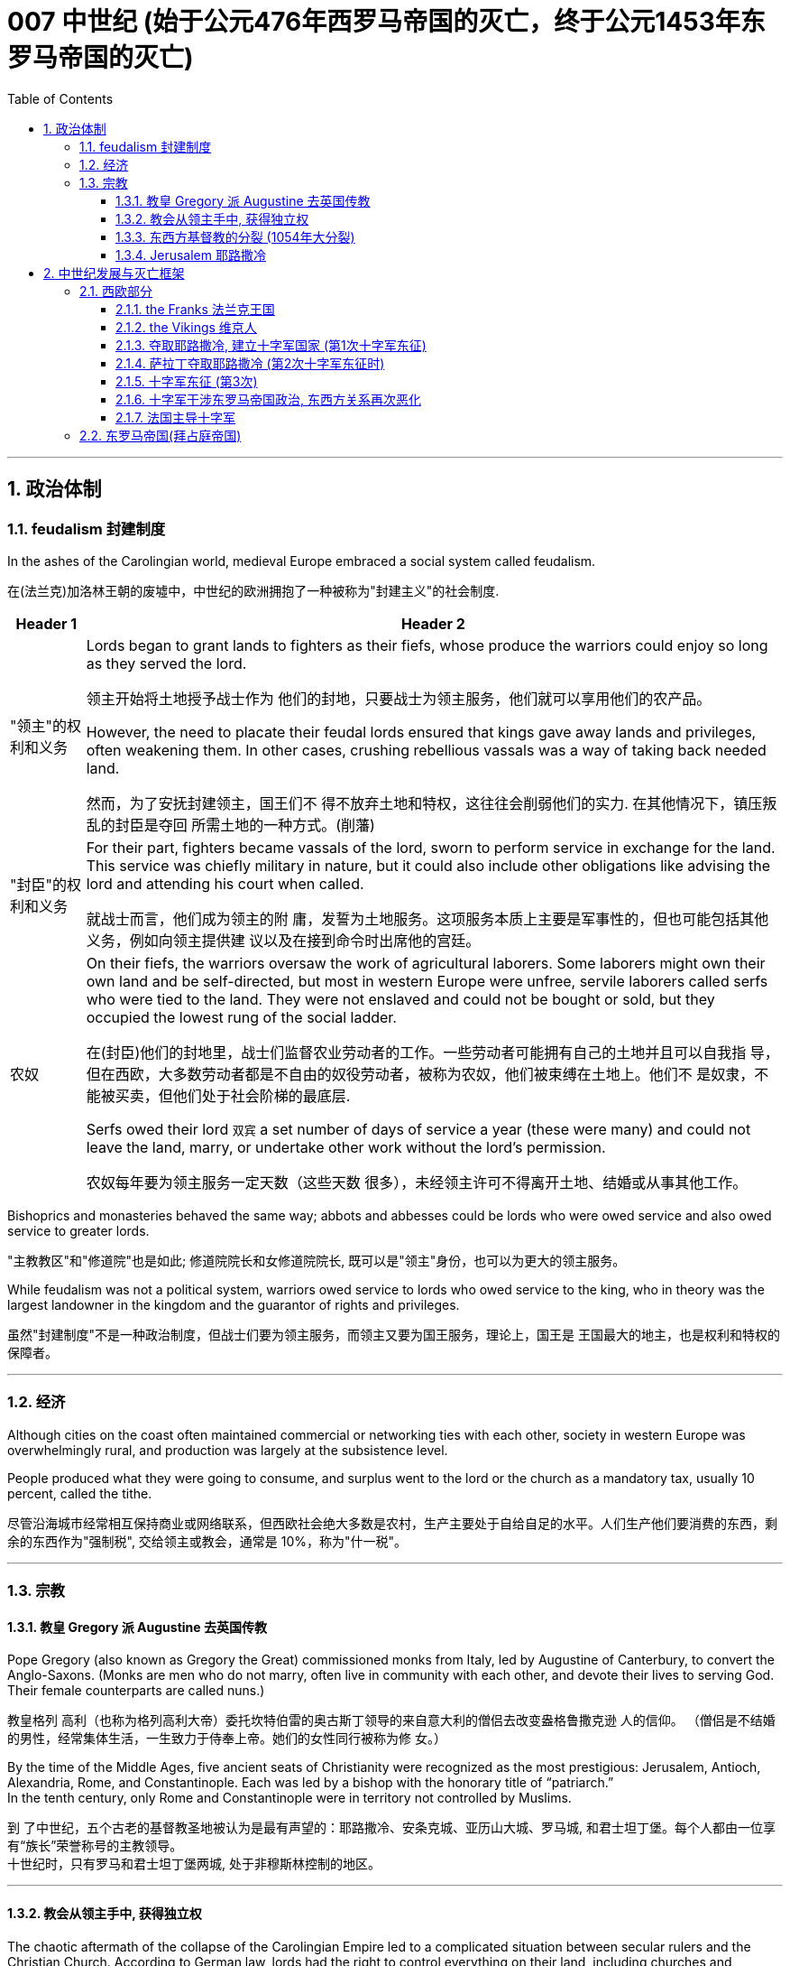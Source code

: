 
= 007 中世纪 (始于公元476年西罗马帝国的灭亡，终于公元1453年东罗马帝国的灭亡)
:toc: left
:toclevels: 3
:sectnums:
:stylesheet: myAdocCss.css

'''



== 政治体制

=== feudalism 封建制度

In the ashes of the Carolingian world, medieval Europe embraced a social system called feudalism.

在(法兰克)加洛林王朝的废墟中，中世纪的欧洲拥抱了一种被称为"封建主义"的社会制度.

[.small]
[options="autowidth" cols="1a,1a"]
|===
|Header 1 |Header 2

|"领主"的权利和义务
|Lords began to grant lands to fighters as their fiefs, whose produce the warriors could enjoy so long as they served the lord.

领主开始将土地授予战士作为 他们的封地，只要战士为领主服务，他们就可以享用他们的农产品。

However, the need to placate their feudal lords ensured that kings gave away lands and privileges, often weakening them. In other cases, crushing rebellious vassals was a way of taking back needed land.

然而，为了安抚封建领主，国王们不 得不放弃土地和特权，这往往会削弱他们的实力. 在其他情况下，镇压叛乱的封臣是夺回 所需土地的一种方式。(削藩)





|"封臣"的权利和义务
|For their part, fighters became vassals of the lord, sworn to perform service in exchange for the land. This service was chiefly military in nature, but it could also include other obligations like advising the lord and attending his court when called.

就战士而言，他们成为领主的附 庸，发誓为土地服务。这项服务本质上主要是军事性的，但也可能包括其他义务，例如向领主提供建 议以及在接到命令时出席他的宫廷。


|农奴
|On their fiefs, the warriors oversaw the work of agricultural laborers. Some laborers might own their own land and be self-directed, but most in western Europe were unfree, servile laborers called serfs who were tied to the land. They were not enslaved and could not be bought or sold, but they occupied the lowest rung of the social ladder.

在(封臣)他们的封地里，战士们监督农业劳动者的工作。一些劳动者可能拥有自己的土地并且可以自我指 导，但在西欧，大多数劳动者都是不自由的奴役劳动者，被称为农奴，他们被束缚在土地上。他们不 是奴隶，不能被买卖，但他们处于社会阶梯的最底层.

Serfs owed their lord `双宾` a set number of days of service a year (these were many) and could not leave the land, marry, or undertake other work without the lord’s permission.

农奴每年要为领主服务一定天数（这些天数 很多），未经领主许可不得离开土地、结婚或从事其他工作。

|===

Bishoprics and monasteries behaved the same way; abbots and abbesses could be lords who were owed service and also owed service to greater lords.

"主教教区"和"修道院"也是如此; 修道院院长和女修道院院长, 既可以是"领主"身份，也可以为更大的领主服务。


While feudalism was not a political system, warriors owed service to lords who owed service to the king, who in theory was the largest landowner in the kingdom and the guarantor of rights and privileges.

虽然"封建制度"不是一种政治制度，但战士们要为领主服务，而领主又要为国王服务，理论上，国王是 王国最大的地主，也是权利和特权的保障者。



'''



=== 经济

Although cities on the coast often maintained commercial or networking ties with each other, society in western Europe was overwhelmingly rural, and production was largely at the subsistence level.

People produced what they were going to consume, and surplus went to the lord or the church as a mandatory tax, usually 10 percent, called the tithe.

尽管沿海城市经常相互保持商业或网络联系，但西欧社会绝大多数是农村，生产主要处于自给自足的水平。人们生产他们要消费的东西，剩余的东西作为"强制税", 交给领主或教会，通常是 10%，称为"什一税"。


'''

=== 宗教

==== 教皇 Gregory 派 Augustine 去英国传教

Pope Gregory (also known as Gregory the Great) commissioned monks from Italy, led by Augustine of Canterbury, to convert the Anglo-Saxons. (Monks are men who do not marry, often live in community with each other, and devote their lives to serving God. Their female counterparts are called nuns.)

教皇格列 高利（也称为格列高利大帝）委托坎特伯雷的奥古斯丁领导的来自意大利的僧侣去改变盎格鲁撒克逊 人的信仰。 （僧侣是不结婚的男性，经常集体生活，一生致力于侍奉上帝。她们的女性同行被称为修 女。）

By the time of the Middle Ages, five ancient seats of Christianity were recognized as the most prestigious: Jerusalem, Antioch, Alexandria, Rome, and Constantinople. Each was led by a bishop with the honorary title of “patriarch.”  +
In the tenth century, only Rome and Constantinople were in territory not controlled by Muslims.

到 了中世纪，五个古老的基督教圣地被认为是最有声望的：耶路撒冷、安条克城、亚历山大城、罗马城, 和君士坦丁堡。每个人都由一位享有“族长”荣誉称号的主教领导。 +
十世纪时，只有罗马和君士坦丁堡两城, 处于非穆斯林控制的地区。


'''

==== 教会从领主手中, 获得独立权

The chaotic aftermath of the collapse of the Carolingian Empire led to a complicated situation between secular rulers and the Christian Church. According to German law, lords had the right to control everything on their land, including churches and monasteries. This control even extended to the appointment of officeholders to church positions such as abbot or bishop. To ensure they had the loyalty of church officials, lords staffed these offices with their family members or even sold them to the highest bidder. The consequence was that those without religious vocations, or even familiarity with Christian doctrine, could be installed into church leadership. Even the position of the pope, the bishop of Rome, could come up for sale.

(法兰克)加洛林帝国崩溃后的混乱, 导致世俗统治者和基督教会之间的复杂局面。根据德国法律，领主有权控制 其土地上的一切，包括教堂和修道院。这种控制甚至延伸到任命官员担任教会职务，例如方丈或主 教。为了确保教会官员的忠诚，领主们在这些办公室里配备了他们的家人，甚至将它们卖给出价最高 的人。结果是，那些没有宗教职业，甚至不熟悉基督教教义的人，可以被任命为教会领导层。甚至罗 马教皇、罗马主教的职位也可能被出售。(买官卖官)

Revulsion at this treatment of religious office led to a reform movement intended to remove the influence of secular lords from the management of the church. The movement is often associated with the monastery of Cluny in France, which managed to get independence from the local aristocrat.
The Cluniac movement eventually drew in other clergy who wanted the church to control the election of bishops, independent of secular influence.

对宗教职务这种待遇的反感引发了一场改革运动，旨在消除世俗领主对教会管理的影响。该运动通常 与法国克鲁尼修道院联系在一起，该修道院成功地从当地贵族手中获得了独立。克吕尼 运动最终吸引了其他神职人员，他们希望教会能够独立于世俗影响来控制主教的选举。

罗马主教最终受到克吕尼运动的影响，改革教会。

The bishops of Rome were eventually influenced by the Cluniac movement to reform the church.

[.small]
[options="autowidth" cols="1a,1a"]
|===
|Header 1 |Header 2

|-> 解决"买卖官职"的问题
|They condemned the sale of offices as a sin called simony and insisted that bishops should be elected by clergy, independent of a lord. Any clergy member who had bought an office or had it bought for them could be removed.

他们谴责出售官职是一种被称为买卖圣职的罪孽， 并坚持认为主教应该由神职人员选举产生，独立于领主。任何购买办公室或为他们购买办公室的神职 人员都可以被解雇。

|-> 解决教会体制内"父传子"的问题
|To end the practice of treating church positions like a fief to be passed on to the officeholder’s children, priests were told to practice celibacy and were forbidden to marry.

为了结束将教会职位视为封地传给官员子女的做法，牧师被告知要独身，并禁止 结婚。

|-> 如何区分"战争合法性"问题
|The reformers were also interested in creating a thoroughly Christianized society by distinguishing between legitimate and illegitimate warfare. The church argued that Christian soldiers, especially knights, should obey a code of conduct that reflected the church’s values. For example,

- they should not loot monasteries or hold clergy for ransom.
- They should protect the church as well as women and the defenseless.
- They should observe periods of publicly declared truces and not fight on religiously significant days like Easter.

These principles contributed to the ideals of chivalry.

改革者还希望通过区分合法战争和非法战争, 来创建一个彻底基督教化的社会。教会认为基督教士兵， 尤其是骑士，应该遵守反映教会价值观的行为准则。例如，

- 他们不应该抢劫修道院或扣留神职人员勒 索赎金。
- 他们应该保护教会以及妇女和手无寸铁的人。
- 他们应该遵守公开宣布的休战期，不要在复活 节等具有宗教意义的日子里打架。

这些原则促成了骑士精神的理想.
|===

The church declared that a king who tried to appoint a bishop or asked for a bribe could be excommunicated (placed outside the church, its communion, and the sacraments, in hopes of reforming the offender). Excommunication could threaten the king’s position and lead to rebellions.

教会宣布，试图任命主教, 或要求贿赂的国王, 可以被逐出教会(被排除在教会、圣餐, 和圣礼之外，希望能改造罪犯)。 被逐出教会, 可能会威胁到国王的地位, 并引发叛乱。

The reform movement gained the church some moral prestige, but the growing power of the pope also worsened the relationship between the eastern and western halves of the faith.

改革运动为教会赢得了一定的道德威望，但教皇权力的不断增长, 也恶化了东西方(即西欧和东罗马帝国)信仰之间的关系。

'''

==== 东西方基督教的分裂 (1054年大分裂)



The reform movement unintentionally made divisions sharper.

(宗教)改革运动无意中加剧了分歧。

[.small]
[options="autowidth" cols="1a,1a"]
|===
|the pope in Rome 罗马教皇 |the patriarch of Constantinople 君士坦丁堡宗主教

|- the church in the west operated in Latin

西方教会以拉丁语运作

|- The church in the east used Greek

东方教会使用希腊语

|- insisted on a celibate clergy

坚持独身神职人员

|- permitted priests to marry (although tradition held that bishops should be unmarried)

允许牧师结婚（尽管传统认为主教应该不婚）

|- elevated the pope as the final authority for all matters regarding the church everywhere.

将教皇提升为各地教会所有事务的最终权威。

|- believed other patriarchs were just as authoritative as the pope.

相信其他族长与教皇一样具有权威。
|===


In 1054, the pope sent representatives to the patriarch of Constantinople to discuss the differences between the two halves of the church. The pope’s chief representative felt the patriarch was not cooperating with or even recognizing the embassy, so he issued a letter excommunicating the patriarch and his followers. Soon after, the patriarch issued his own letter excommunicating the pope’s representatives. Following this Great Schism of 1054, the eastern church became known as the Eastern Orthodox Church, and the western half the Catholic Church.

1054年，教皇派代表到君士坦丁堡的宗主教那里，讨论教会两部分之间的差异。教皇的首席代表认为，这位宗主教不与大使馆合作，甚至不承认大使馆，因此他发出了一封信函，将这位宗主教及其追随者逐出教会。不久之后，这位宗主教发表了自己的信，将教皇的代表逐出教会。在1054年的大分裂之后，东方教会被称为东正教，而西半部则被称为天主教。




'''

==== Jerusalem 耶路撒冷

Jerusalem drew pilgrims from the three monotheistic religions.

"耶路撒冷"吸引了来自三种"一神教"的朝圣者。

[.small]
[options="autowidth" cols="1a,1a"]
|===
|Header 1 |Header 2

|-> 对"犹太教"来说
|Pilgrimage had been obligatory for Jewish people until the destruction of the Second Temple in 70 CE, but even after that time, the city continued to play a special role in Jewish life.

在公元 70 年第二圣殿被毁之前，朝圣一直是犹太人的义 务，但即使在那之后，这座城市仍然在犹太人的生活中继续发挥着特殊的作用。

|-> 对"基督教"来说
|Even in the ancient world, Christians undertook pilgrimages to this holiest of cities.

耶路撒冷与最基本的基督教信仰息息相关。即使在古代世界，基督徒也会前往这座最神圣的城市朝圣.

- In the earliest decades of the first century, it had also become the location for some of the most dramatic and important scenes in the life of Jesus and the early Christian community.

在一世纪最初的几十 年里，它也成为耶稣和早期基督教社区生活中一些最戏剧性和最重要的场景的发生地。

- In the time of Constantine, a church had been built over the site of what was believed to be Jesus’s tomb, called the Holy Sepulchre. As the place where it is believed Jesus was crucified and resurrected, Jerusalem was bound up with the most essential Christian beliefs.

在君士坦丁时 代，在被认为是耶稣坟墓的地方建造了一座教堂，称为圣墓。作为耶稣被钉十字架和复活的地方

|-> 对"伊斯兰教"来说
|- The Al-Aqsa Mosque, built on the old Temple Mount in Jerusalem, is the third holiest site in the faith, and it is believed to be mentioned several times in the Quran as “the furthest shrine.”  +
Muhammad is said to have made a special journey to be able to pray in Jerusalem and to be allowed to glimpse God before he continued his mission to convert others to Islam.

"阿克萨清真寺"建在耶路撒冷 旧圣殿山上，是(伊斯兰)信仰的第三圣地，据信《古兰经》多次提到它是“最遥远的圣地”。 +
据说穆罕默德在继续 其使他人皈依伊斯兰教的使命之前，进行了一次特殊的旅程，以便能够在耶路撒冷祈祷并能够一睹真 主的风采。

- Another shrine, called the Dome of the Rock, was also built near the Al-Aqsa Mosque, which is associated with Muhammad’s journey and with the biblical Abraham, an important figure to Muslims, Christians, and Jews alike.

另一个被称为"圆顶清真寺"的圣殿也建在阿克萨清真寺附近，这座清真寺与穆罕默德的旅程 和圣经中的亚伯拉罕有关. 亚伯拉罕是穆斯林、基督徒和犹太人的重要人物。
|===



'''



== 中世纪发展与灭亡框架

=== 西欧部分

Western Afro-Eurasia faced a number of challenges in the early Middle Ages, the period from about 500 to 1000 CE. With the collapse of Roman authority came a time of political instability and insecurity. Cities declined, and institutions of learning weakened. Western Europe became increasingly rural. Because there was no longer a strong centralized state to develop and police the roads, travel became more difficult and more dangerous, harming commerce.

西非-欧亚大陆在中世纪早期（大约公元 500 年至 1000 年）面临着许多挑战。随着罗马权威的崩溃， 政治不稳定和不安全的时期到来了。城市衰落，学习机构衰弱。西欧变得越来越乡村化。由于不再有 一个强大的中央集权国家来开发和监管道路，旅行变得更加困难和危险，损害了商业。



Post-Roman Western Eurasia. This map shows the Eastern Roman Empire as dominant in the eastern Mediterranean around 500 CE, and the division of western Europe among various successor kingdoms at this time.

后罗马时期的西部欧亚大陆。该地图显示了公元 500 年左右东罗马帝国在东地中海占据主导地位，以及此时西欧在各个继承王国 之间的分裂。

image:/img/0020.jpg[,100%]

'''

==== the Franks 法兰克王国


[.small]
[options="autowidth" cols="1a,1a"]
|===
|Header 1 |Header 2

|-> 墨洛温王朝
|The most successful Germanic kingdom was that of the Franks. Clovis I, a member of the Merovingian dynasty, founded the kingdom in the early sixth century.

最成功的日耳曼王国是法兰克王国。墨洛温王朝成员克洛维一世(法兰克王国奠基人)于六世纪初建立了该王国.

A chief source of conflict was the practice of partible inheritance, whereby each son received an equal share of his father’s estate. Estates thus became smaller with each successive generation unless new lands were conquered, often by being taken from siblings, in-laws, or cousins. Kings without land and resources to offer as reward lost the ability to attract fighters.

Real power lay with the aristocrats, and eventually a new dynasty called the Carolingians took control of the Frankish kingdom.

随着时间的推移，墨洛温王朝的统治者陷入了暴力的内讧. 冲突的一个主要根源是分割继承的做法，即每个儿子均分其父亲的遗产。因此，每一代人 的庄园都会变得越来越小，除非征服了新的土地，通常是从兄弟姐妹、姻亲或表兄弟那里夺取的。没 有土地和资源作为奖励的国王就失去了吸引战士的能力。

真正的权力掌握在贵族手中，最终一个名为 加洛林王朝的新王朝, 控制了法兰克王国。

|-> 加洛林王朝
|With the support of the pope, Pépin le Bref (Pippin the Short) became the first Carolingian king of the Franks, deposing his Merovingian rival. In return, he confirmed a grant of lands in Italy to the pope. This grant, known as the Donation of Pepin, provided the legal basis for the establishment of the Papal States and helped ensure that the papacy, the set of administrative structures associated with the government of the Catholic Church, was not just a religious institution but also a territorial power.

Their alliance with the popes allowed the Carolingian rulers to work independently of the Byzantine Empire.

在教皇的支持下，皮平(矮子"丕平")成为第一位"加洛林王朝"的法兰克国王，废黜了他的"墨洛温王朝"对手。作为回报，他确认将意大利的土地, 授予教皇。这项被称为"佩平捐赠"的拨款，为"教皇国"的建立提供了法律基础，并有助于确保教皇这一与"天主教会"政府相关的行政机构，不仅是一个宗教机构，而且海拥有领土权力。

他们与教皇的联盟, 使得"加洛林王朝"的统治者, 能够独立于"拜占庭帝国"运作。

|-> 查理曼帝国
|
Pépin’s son Charles, known as Charlemagne (“Charles the Great”), was the most influential ruler in the early European Middle Ages. He campaigned nearly every year of his reign, uniting western Europe for the first time since the collapse of Roman authority.

On Christmas Day in the year 800, Charlemagne was crowned Emperor of the Romans by Pope Leo III. This coronation angered Byzantine rulers and set the stage for conflict between east and west in their quest for prestige and territory.

丕平的儿子查理，被称为查理曼大帝（“查理大帝”），是欧洲中世纪早期最有影响力的统治者. 他在位期间, 几乎每年都征战，自罗马权威崩溃以来, 首次统一了西欧。

800年圣诞节，查理曼大帝被教皇利奥三世, 加冕为罗马皇帝。这次加冕礼激怒了"拜占庭"统治者，并为东西方之间争夺威望和领土的冲突, 埋下了伏笔。

Charlemagne’s empire did not last. These internal problems were worsened by external ones, especially new invaders emboldened by the collapse of Carolingian strength. From the east came nomadic raiders, the Magyars, a non- Germanic people who migrated from the steppes of central Asia. At the end of the ninth century, they settled in what is today Hungary, and from there they launched devastating raids for plunder into Germany.

查理曼的帝国并没有持续多久。 这些内部问题, 因外部问题而变得更加严重，尤其是由于"加洛林王朝"实力崩溃而引来了胆大妄为的新入侵者。 来自东方的游牧掠夺者马扎尔人, 是从中亚草原迁徙而来的非日耳曼民族。九世纪末，他们定居在今天的匈牙利，并从那里对德国发起毁灭性的掠夺。



|===


'''

==== the Vikings 维京人


Perhaps more famous today than the Magyars and Islamic raiders were the Norse who raided northern Europe from Scandinavia, called the Vikings. The peoples of Scandinavia, who spoke Germanic languages, had a culture similar to that of the Germanic peoples who settled in the Roman Empire.

今天，也许比"马扎尔人"和"伊斯兰袭击者"更出名的, 是从"斯堪的纳维亚半岛"袭击北欧的挪威人，即"维京人"。斯堪的纳维亚半岛的人民, 讲日耳曼语言，其文化与定居在罗马帝国的日耳曼人民相似。


The growth of the population in the eighth century and the relative lack of arable land in Scandinavia compelled groups of Danes, Norwegians, and Swedes to travel in search of plunder.

Some made trading connections along the Dnieper River, establishing settlements at Kiev that eventually became one of the first Russian states. They reached Constantinople, and some served as the personal bodyguard to the Byzantine ruler. These Vikings were known as Varangians, and they settled in eastern Europe.

Although violent, they were also traders, interested in paving the way for new settlements and connections beyond western Europe.

八世纪人口的增长, 和"斯堪的纳维亚半岛"耕地的相对缺乏, 迫使丹麦人、挪威人和瑞典人, 向外部世界寻找掠夺品。(他们中)有些人沿着第聂伯河建立贸易联系，在基辅建立定居点，最终成 为俄罗斯最早的国家之一。他们到达君士坦丁堡，其中一些人担任拜占庭统治者的私人保镖。这些维 京人被称为瓦兰吉人，他们定居在东欧。

尽管他们很暴力，但他们也是商人，有兴趣为新的定居点, 和西欧以外的联系, 铺平道路。

In the west, the arrival of the Norse raiders was less benign. The sudden nature of the violent raids, and the inability of Frankish or Anglo-Saxon armies to defeat them, instilled fear in the population of western Europe.

但在西方，挪威入侵者的到来就不那么友好了。他们暴力袭击的突然性，以及法兰克或盎格鲁撒克逊军队无力击败他们，给西欧人民带来了恐惧。


Eventually, the Norse raiders began to settle in regions rather than just raid them.

- In 865, a substantial army of Vikings invaded Britain and destroyed most of the Anglo-Saxon kingdoms except for Wessex.
- In 911, they settled in northern France, establishing the duchy of Normandy.
- By the end of the tenth century, Vikings had also established settlements throughout the British Isles, including Ireland and Scotland, farther west in Iceland and Greenland, and even (though briefly) in North America.

Not just raiders, they promoted trade throughout northern Europe and beyond, extending their trading routes to the Byzantine Empire and the Abbasid Caliphate.

Like the earlier Germanic peoples, they eventually converted to Roman Christianity, and their kings began to build more centralized kingdoms that enabled them to curb the violence of the raiders.

最终，挪威掠夺者开始在一些地区定居，而不仅仅是袭击它们。 865年，维京人大军入侵不列颠，摧毁 了除威塞克斯以外的大部分盎格鲁撒克逊王国。 911年，他们在法国北部定居，建立诺曼底公国。到十 世纪末，维京人还在不列颠群岛各地建立了定居点，包括爱尔兰和苏格兰，更西边的冰岛和格陵兰岛，甚至（尽管短暂）北美。

他们不仅是掠夺者，还促进整个北欧及其他地区的贸易，将贸易路线延 伸至拜占庭帝国和阿巴斯哈里发国。

像早期的日耳曼民族一样，他们最终皈依了罗马基督教，他们的 国王开始建立更加中央集权的王国，使他们能够遏制入侵者的暴力。


'''


By the tenth century, the old Roman Empire was largely forgotten by the general population.

到了十世纪，古老的罗马帝国在很大程度上被普通民众遗忘.

'''

====  夺取耶路撒冷, 建立十字军国家 (第1次十字军东征)

In 1095, facing invasion on all sides, the Byzantine ruler Alexios I sent ambassadors to plead for help from the pope and an opportunity for a reconciliation between the two churches. Urban answered the Byzantine emperor’s call for aid.

1095年，面对四面楚歌的入侵，拜占庭统治者阿莱克修斯一世派遣大使向罗马教皇请求帮助，并为两个教会提供了和解的机会。(东西两个教会已经在1054年时大分裂了). (罗马教皇)乌尔班回应了拜占庭皇帝的援助呼吁.

Pope Urban II was a supporter of church reform, and that put him at odds with German emperors like Henry IV, who insisted on his own right to appoint bishops, even the bishop of Rome.

教皇乌尔班二世是"教会改革"的支持者(即他支持教会独立与王权)，这使他与亨利四世等德国国王产生了分歧，(国王)亨利四世坚持自己能任命主教的权利，甚至是任命罗马主教。

Urban II presented his idea of religious war in response to the Byzantine request for aid at a council in Clermont, France, in 1095. While the council was ostensibly about reform, Urban also issued a call for Christians from all walks of life to undertake an “armed pilgrimage” to liberate the Christian Holy Land (the lands of the eastern Mediterranean associated with the life of Jesus and the biblical prophets, including Jerusalem) from “Turkic” control. Urban’s goal at this point was to free the Holy Land from non-Christian rulers in defense of the Christians living there; it was not a blanket endorsement of violence against Muslims. These limitations were later eased, however, as the popes discovered the power of calling repeated crusades to promote the reforming goals of the church and to compete with political rivals in Europe, like the German emperors.

1095 年，乌尔班二世在法国克莱蒙的一次会议上提出了他的宗教战争想法，以回应拜占庭的援助请 求。虽然该会议表面上是在讨论改革，但乌尔班二世也呼吁各行各业的基督徒开展一项改革。 “武装朝 圣”，旨在将基督教圣地（与耶稣和圣经先知的生活有关的东地中海土地，包括耶路撒冷）从“突厥”控 制下解放出来。乌尔班此时的目标是将圣地从非基督教统治者手中解放出来，以保卫居住在那里的基 督徒。这并不是全面支持针对穆斯林的暴力行为。然而，这些限制后来得到了缓解，因为教皇发现了号召反复十字军东征具有这种力量: 能促进教会改革, 并与德国皇帝等欧洲政治对手竞争.

The popes had no armies, and they often had to depend on the unreliable aristocracy for protection when disagreements over church policy resulted in armed conflict with the princes of Europe. If they were to maintain their control over the church in contests with kings and emperors, it would be useful to see what happened when a pope rallied common Christians to a religious cause as a test of faith.

教皇没有军队，当教会政策上的分歧导致与欧洲诸侯的武装冲突时，他们往往不得不依靠不可靠的贵族来保护。如果他们想在与国王和皇帝的竞争中, 保持自己对教会的控制，那么看看当教皇将普通基督徒召集到宗教事业上以考验信仰时会发生什么，将会很有用。

We do not have an exact copy of Urban’s speech in Clermont that launched the First Crusade, but others grafted their own ideas onto what they had heard, what others said they had heard, or what some people thought Urban should have said.

我们没有乌尔班在克莱蒙发动第一次十字军东征的演讲的精确副本，但其他人将自己的想法 移植到他们所听到的、其他人说他们听到的或一些人认为乌尔班应该说的话上。



[.small]
[options="autowidth" cols="1a,1a"]
|===
|Header 1 |Header 2

|参加十字军的人的目的:
|- Some may have hoped to gain land if they remained in the Holy Land,
- and others were motivated simply to see the earthly Jerusalem as a way of experiencing the heavenly Jerusalem that awaited them when they died, and then returned home.

人们参加十字军的目的:

- 有些人可能希望如果留在圣地，就 能获得土地，
- 而另一些人的动机只是为了将地上的耶路撒冷视为一种体验天上耶路撒冷的方式，天上 的耶路撒冷在他们死后等待着他们，然后返回家园。

Many crusaders' expectation was that they would return home, and many pilgrims and crusaders did so rather than settling in the Holy Land.

(在建立了十字军国家之后,) 许多十字军战士的期望往往是返回家园，而许多朝圣者和十字军战士都这样做了, 而不是在圣地定居。

|十字军本身的目标:
|The earlier notion of crusade expanded to include Muslim kingdoms in Spain or elsewhere, non-Christian settlements in Europe, and even the domains of the pope’s political enemies in Europe.

早期十字军东征的概念扩大到包括西班牙或其他地方的穆斯林王国、欧洲的非基 督教定居点，甚至欧洲教皇政敌的领地。

The crusading ideal was also transformed by practice and experience. The popes now called holy wars not just to liberate Jerusalem but to fight against the enemies of the church. Crusades were called against non-Christians in the Baltic regions, against heretics in France, and even against the pope’s personal enemies in Italy.

(在以后的所有n次十字军行动失败后, 最后,) 十字军理想也因实践和经验而改变。教皇现在称圣战不仅是为了解放耶路撒冷，也是为了对抗教会的敌人。十字军东征的目标是波罗的海地区的非基督徒，法国的异端，甚至意大利的教皇的私人敌人 。

Toward the end of the Middle Ages, the crusading ideal declined in popularity. This was due in part to the decline of the power of the papacy and in part to the revival of royal power in the fourteenth century. The Crusades had been launched by popular popes. Over time, they came to seem more concerned about their own power and prestige and less like the hard-working clerics who had battled kings for the freedom of the church.

中世纪末期，十字军理想不再受欢迎。这部分是由于教皇权力的衰落，部分是由于十四世纪王权的复 兴。十字军东征是由教皇发动的。随着时间的推移，他们似乎越 来越关心自己的权力和威望，不再像那些为教会自由而与国王作战的辛勤工作的神职人员。
|===



While the Byzantine emperor wanted aid for his realm, Urban instead sent the crusaders to Jerusalem.

当拜占庭皇帝希望为他的王国提供援助时，乌尔班却将十字军派往耶路撒冷。





[.small]
[options="autowidth" cols="1a,1a"]
|===
|Header 1 |Header 2

|第一次十字军行动, 隐士"彼得"一方的结果:
|
The Crusades were rarely well organized, however. During the First Crusade, the followers of Peter the Hermit arrived in Constantinople first. They did not wait for other groups to arrive and were ferried over to Anatolia (the Asian part of today’s Turkey) by Alexios, the Byzantine ruler. The Turks destroyed this army, and very few survived to return to Constantinople.

Later crusaders understood that gathering intelligence in Constantinople was crucial to avoiding Peter’s fate.


然而，十字军东征很少组织得很好. 第一次十字军东征期间，隐士彼得的追随者首先到达君士坦丁堡。他们没有等 待其他团体到达，就被拜占庭统治者阿莱克修斯运送到安纳托利亚（今天土耳其的亚洲部分）。土耳 其人摧毁了这支军队，很少有人幸存返回君士坦丁堡。 +
后来的十字军明白，在君士坦丁堡收集情报对 于避免彼得的命运至关重要。

|第一次十字军行动, 贵族军队一方的结果:
|The bulk of the First Crusade was directed by powerful aristocrats whose armies were better organized than Peter’s, even if most of its participants were not the most senior nobles of Western society. Alexios promised them aid in exchange for the return of Byzantine territory held by Muslims, which most initially agreed to.  ... straining the relationships between the crusaders and the Byzantine Empire.

第一次十字军东征的大部分由强大的贵族指挥，他们的军队比彼得的军队组织得更好，尽管大多数参与者并不是西方社会最高级的贵族。阿莱克修斯(拜占庭第二任皇帝)向他们承诺提供援助，条件是换取他们归还被穆斯林占领的拜占庭领土，大多数人最初都同意了。(但他们事后又没兑现承诺,) 这使得十字军与拜占庭帝国之间的关系变得紧张。
|===


The crusading armies then took other important cities in the area, and to secure their control they established the four Crusader States: the County of Edessa, the Principality of Antioch, the County of Tripoli, and the Kingdom of Jerusalem. These Crusader States were also called Outremer (literally “overseas”) by the French.

(1099年占领耶路撒冷后,) 随后十字军占领了该地区的其他重要城市，为了确保控制 权，他们建立了四个十字军国家：埃德萨郡、安条克公国、的黎波里郡和耶路撒冷王国。这些十字军 国家也被法国人称为Outremer （字面意思是“海外”）.

image:/img/0023.jpg[,80%]

The crusaders organized their government in feudal terms, but the native populations never became serfs owing service to their lords. Instead, they paid their taxes in cash or in goods.

十字军以"封建"形式组织了政府，但当地居民从未因为领主服务而成为农奴。相反，他们以现金或货物缴纳税款。



The lack of settlers from Europe ensured that the number of soldiers in Outremer was small. This was why the crusaders built imposing fortresses and castles, like the famous Krak des Chevaliers in Syria.

由于缺乏来自欧洲的定居者，海外地区的士兵数量很少。这就是为什么十字军建造了气势磅礴的堡垒和城堡，比如叙利亚著名的骑士堡.


早期十字军东征的路线。第一次至第四次十字军东征都面临着后勤和其他方面的挑战，并取得了不同程度的成功。

image:/img/0022.jpg[,100%]


'''

==== 萨拉丁夺取耶路撒冷 (第2次十字军东征时)

The Muslims adapted quickly, however. A Turkic aristocrat named Imad al-Din Zengi managed to take the city of Edessa, in the northernmost of the Crusader States. The loss of Edessa posed a serious threat to the remaining Crusader States, however, and prompted the pope to call the Second Crusade.

然而，穆斯林很快就适应了，一位名 叫伊马德·丁·曾吉（Imad al-Din Zengi）的突厥贵族成功占领了位于十字军国家最北 端的埃德萨市。埃德萨的 丧失对剩余的十字军国家构成了严重威胁，并促使教皇召开了第二次十字军东征。


The Second Crusade, from 1147 to 1149, was heralded by a new generation of preachers like Bernard of Clairvaux. Bernard also wrote the rules for the Knights Templar, one of the new crusading orders, religious orders of monks devoted to protecting Christian pilgrims and fighting to support Outremer.

This crusade was led by powerful rulers, including King Louis VII of France and King Conrad III of Germany. The armies of the Second Crusade were defeated in Anatolia in separate battles, and few soldiers reached the Holy Land. The kings accomplished very little, and many blamed the Byzantine emperor, who had learned to be distrustful of European armies.

1147 年至 1149 年的第二次十字军东征是由克莱尔沃的伯纳德 (Bernard of Clairvaux)等新一代传教士 发起的。伯纳德还为圣殿骑士团制定了规则，圣殿骑士团是新的十字军骑士 团之一，是致力于保护基督教朝圣者并为支持海外领土而战的僧侣宗教团体。

( In the early fourteenth century, the king of France accused the Knights Templar, one of the more popular crusading orders, of committing crimes such as blasphemy and apostasy (the rejection of Christianity). The order’s leaders were executed as heretics, and the popes disbanded the order, largely to please the French king.

("圣殿骑士团"以后的最终结局:) 十四世纪 初，法国国王指控圣殿骑士团（较受欢迎的十字军骑士团之一）犯有亵渎和叛教（拒绝基督教）等罪 行。该骑士团的领导人被作为异端分子处决，教皇解散了该骑士团，主要是为了取悦法国国王。)

这次十字军东征是由强 大的统治者领导的，其中包括法国国王路易七世和德国国王康拉德三世。第二次十字军东 征的军队在安纳托利亚的多次战斗中被击败，很少有士兵到达圣地。国王们几乎没有取得什么成就， 许多人指责拜占庭皇帝，因为他已经学会了对欧洲军队的不信任。

After this loss, the situation for Outremer only became more dire. Imad al-Din Zengi’s successors were well liked, even by crusaders, and they strove to unite the Muslim princes in jihad. The most famous of these successors was Salah al-Din, or Saladin in the Christian world. He was known for being humane, fair-minded, and, in Christians terms, chivalrous. In 1187, after years of gathering allies and eroding the military power of Outremer, he destroyed the crusaders at the Battle of the Horns of Hattin (in today’s Israel). Within months, Jerusalem fell to Saladin.

这次失利之后，Outremer的处境变得更加严峻。(伊斯兰的)伊马德·丁·赞吉的继任者很受欢迎，甚至受到十字军的 喜爱，他们努力团结穆斯林王子进行圣战。这些继任者中最著名的是萨拉丁（Salah al-Din），即基督 教世界的萨拉丁。他以仁慈、公正、用基督徒的话来说，具有侠义精神而闻名. 1187 年，经过多年聚集盟友并削弱海外的军事力量，他在哈丁角战役（位 于今天的以色列）消灭了十字军。几个月之内，耶路撒冷落入萨拉丁之手。

The Christians’ response was the Third Crusade (1189–1192).

基督徒的回应是第三次十字军东征（1189-1192）。

'''

==== 十字军东征 (第3次)


This crusade was prompted both by the fear that Outremer was about to be wiped off the map and by the desire to retake Jerusalem. Kings from England, the Holy Roman Empire, and France as well as other powerful princes answered the call. When they arrived in the last remaining Christian outposts in the Middle East, they quickly fell to squabbling with each other and the aristocracy of Outremer. As a result, the Christians were able to conquer the island of Cyprus and the coastline of the Holy Land but were unable to move farther inland.

这次十字军东征的动机既有对海外领土即将从地图 上消失的恐惧，也有夺回耶路撒冷的愿望。来自英格兰、神圣罗马帝国和法国的国王以及其他强大的 王子响应了这一号召。当他们到达中东仅存的基督教前哨基地时，他们很快就陷入了彼此之间以及海 外贵族的争吵之中。结果，基督徒能够征服塞浦路斯岛和圣地的海岸线，但无法进一步向内陆移动。

Eventually, Richard I of England, known in popular stories as Richard the Lionhearted, negotiated a treaty with Saladin that left Jerusalem under Muslim control but allowed Christian pilgrims to freely visit the city. Both Saladin and Richard were praised as examples of chivalric virtue in Europe and heroes of their respective religions. But this was one of the last successes the crusaders were to have in the Holy Land.


最终，英国的理查一世（在流行故事中被称为狮心王理查）与萨拉丁谈判达成一项条约，将耶路撒冷 置于穆斯林控制之下，但允许基督教朝圣者自由访问这座城市。萨拉丁和理查都被誉为欧洲骑士美德 的典范和各自宗教的英雄。但这是十字军在圣地取得的最后胜利之一。


The crusading movement continued after the Third Crusade, but enthusiasm waned.

第三次十字军东征后，十字军运动仍在继续，但热情减退。

'''

==== 十字军干涉东罗马帝国政治, 东西方关系再次恶化

Pope Innocent III, one of the most powerful medieval popes, called for a new crusade in 1202. The crusaders wanted to avoid the overland routes through Anatolia that had been a problem from the start. They hoped to avoid the Byzantine Empire too, because tensions between crusader leaders and the Byzantine emperors had been worsened by religious conflict and accusations of betrayal.

中世纪最有权势的教皇之一教皇英诺森三 世于 1202 年呼吁发动新的十字军东征。十字军希望避开穿越安纳托利亚的陆路路线，这从一开始就是 一个问题。他们也希望避开拜占庭帝国，因为宗教冲突和背叛指控加剧了十字军领袖和拜占庭皇帝之 间的紧张关系。

The crusaders continued to Constantinople, where they became involved in the internal politics of the Byzantine Empire and attacked the city, sacking it. While the Catholics established the short-lived Latin Empire of Constantinople, considerable damage had been done to the crusading movement and to relations between the Greek Orthodox and Catholic churches.

十字军继续前往君士坦丁堡，在那里他们参与了拜占庭帝国的内部政治，并袭击了这座城市，将其洗劫一空，试图让亲十字军的皇帝登上王位。虽然天主教徒建立了 短命的君士坦丁堡拉丁帝国，但十字军运动以及希腊东正教和天主教会之间的关系受到了相当大的损 害。

'''

==== 法国主导十字军

Later calls for crusades were met with some enthusiasm, but the object of the fight became Egypt, recognized as an important base for controlling the Holy Land. Nevertheless, later crusades became increasingly French and less successful at accomplishing their goals. The French crusader-king Louis IX led the Seventh and Eighth Crusades against Muslim rulers in North Africa and died of illness there. (He was later canonized as St. Louis.)

后来十字军东征的呼声得到了一些热情，但战斗的对象却变成了埃及，被认为是控制圣地的重要基 地。然而，后来的十字军东征越来越法国化，并且在实现其目标方面不太成功。法国十字军国王路易九世领导了第七次和第八次十字军东征，对抗北非的穆 斯林统治者，并在那里病逝。 （他后来被封为圣路易斯。）

When the port city of Acre in present-day Israel fell in 1291, the last of the Crusader States fell with it.

1291 年，当今天以色列的港口城市阿卡陷 落时，最后一个十字军国家也随之陷落。




'''


=== 东罗马帝国(拜占庭帝国)


Constantine had effectively ushered in a new era of Christian governance. Rulers for the rest of the empire’s history were explicitly Christian, acting as de facto heads of the church and controlling church policy.

君士坦丁实 际上开创了基督教统治的新时代。帝国其他历史时期的统治者都是明确的基督教徒，他们充当事实上 的教会领袖并控制教会政策。

But while the emperors self-styled themselves as priestly rulers, the bishops sometimes contested this role, and emperors then had to compete with them for religious authority.

但是，虽然皇帝自称为祭司统治者，但主教有时会质疑这一角 色，皇帝就不得不与他们争夺宗教权威。


Historians have carved out roughly 150 to 750 CE as the period of Late Antiquity and view it as a time of vibrant transformation in the Mediterranean, rather than simply Rome’s decline and fall. People from this period thought of themselves as being different from what was seen in the ancient world.

历史学家将大约公元 150 年至 750 年划定为古代晚期时期，并将其视为地中海充满活力的变革时期， 而不仅仅是罗马的衰落和衰落。这一时期的人们在某些方面认为自己与古代世界不同。


The period of Late Antiquity witnessed the height of two great competing empires. The Roman Empire morphed into the Byzantine Empire. Meanwhile, in the East, the Sasanian Empire emerged and vied with the Byzantines for supremacy.

古代晚期见证了两个伟大的相互竞争的帝国的鼎盛时期。罗马帝国演变成拜占庭帝国. 在东方，萨珊王朝崛起，并与拜占庭帝国争夺霸权。


…, leading this period to be known as the “Byzantine Dark Age” because of the severe lack of historical writing that survived in the seventh and eight centuries.



由于七、八世纪的历史著 作严重缺乏, 导致这一时期被称为“拜占庭黑暗时代”.

'''





